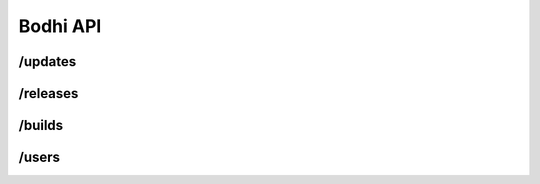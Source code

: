 Bodhi API
=========

/updates
--------

.. cornice-autodoc::
   :modules: bodhi.services.updates
   :services: updates, update, update_request

/releases
---------

.. cornice-autodoc::
   :modules: bodhi.services.releases
   :services: releases, release

/builds
-------

.. cornice-autodoc::
   :modules: bodhi.services.builds
   :services: builds, build

/users
------

.. cornice-autodoc::
   :modules: bodhi.services.user
   :services: users, user
